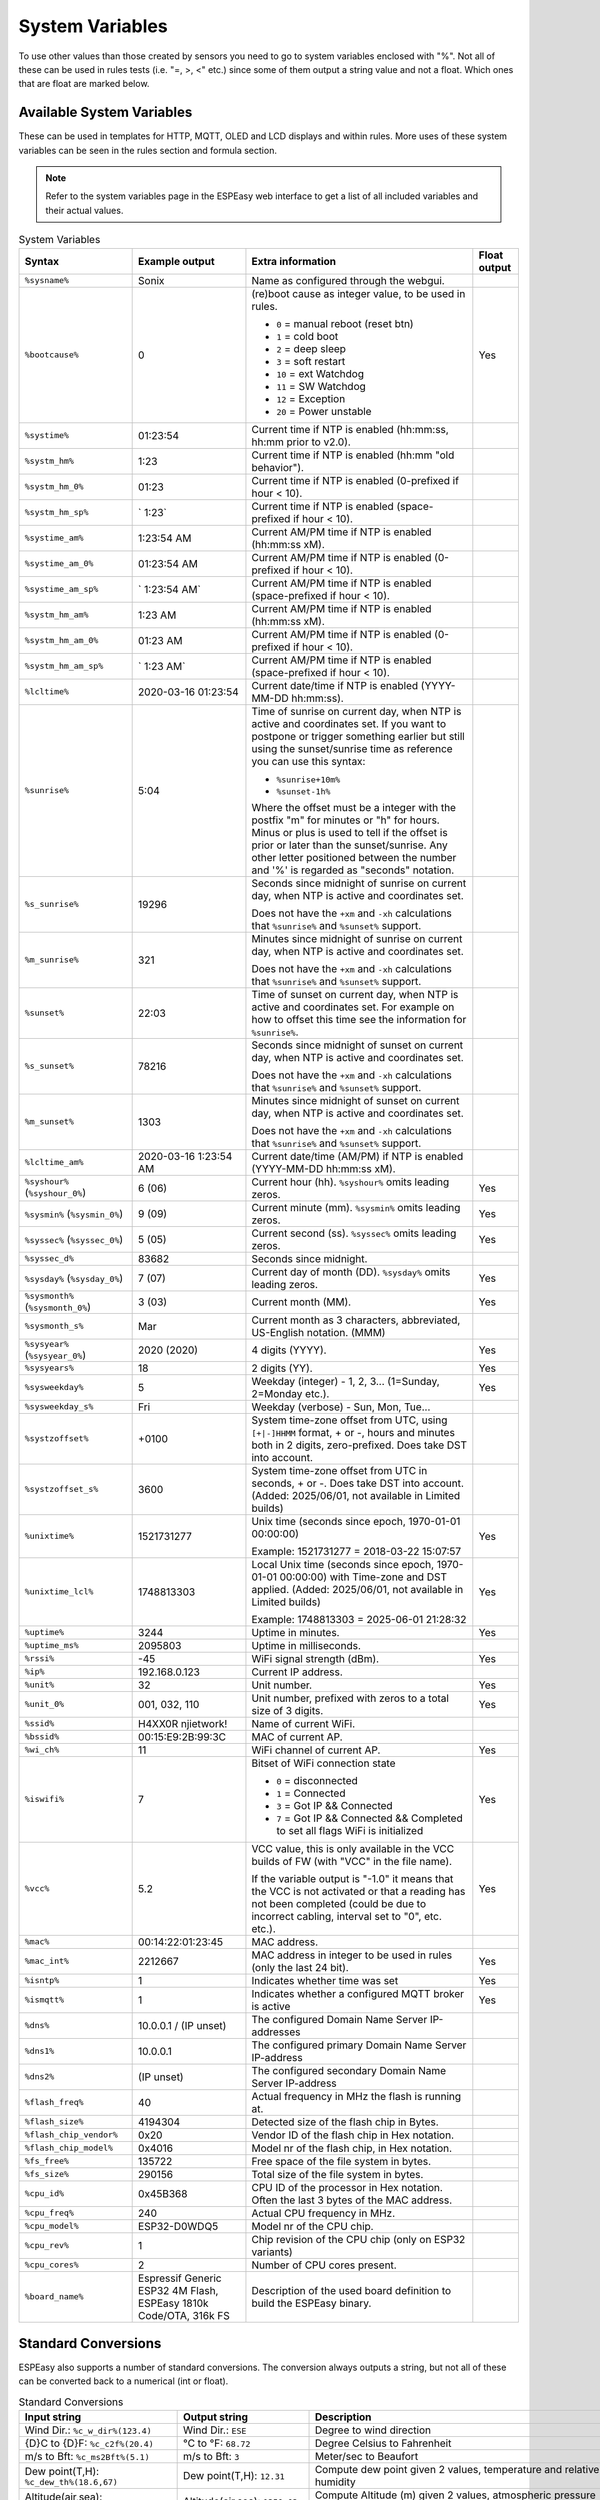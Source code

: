 System Variables
****************

To use other values than those created by sensors you need to go to 
system variables enclosed with "%". 
Not all of these can be used in rules tests (i.e. "=, >, <" etc.) 
since some of them output a string value and not a float. 
Which ones that are float are marked below.

Available System Variables
^^^^^^^^^^^^^^^^^^^^^^^^^^

These can be used in templates for HTTP, MQTT, OLED and LCD displays and within rules. 
More uses of these system variables can be seen in the rules section and formula section.

.. note:: Refer to the system variables page in the ESPEasy web interface to get a list of all included variables and their actual values.


.. list-table:: System Variables
   :widths: 25 25 50 10
   :header-rows: 1

   * - Syntax
     - Example output
     - Extra information
     - Float output
   * - ``%sysname%``
     - Sonix
     - Name as configured through the webgui.
     - 
   * - ``%bootcause%``
     - 0
     - (re)boot cause as integer value, to be used in rules. 
       
       * ``0`` = manual reboot (reset btn)
       * ``1`` = cold boot
       * ``2`` = deep sleep
       * ``3`` = soft restart
       * ``10`` = ext Watchdog
       * ``11`` = SW Watchdog
       * ``12`` = Exception
       * ``20`` = Power unstable
     - Yes
   * - ``%systime%``
     - 01:23:54
     - Current time if NTP is enabled (hh:mm:ss, hh:mm prior to v2.0).
     - 
   * - ``%systm_hm%``
     - 1:23
     - Current time if NTP is enabled (hh:mm "old behavior").
     - 
   * - ``%systm_hm_0%``
     - 01:23
     - Current time if NTP is enabled (0-prefixed if hour < 10).
     - 
   * - ``%systm_hm_sp%``
     - ` 1:23`
     - Current time if NTP is enabled (space-prefixed if hour < 10).
     - 
   * - ``%systime_am%``
     - 1:23:54 AM
     - Current AM/PM time if NTP is enabled (hh:mm:ss xM).
     - 
   * - ``%systime_am_0%``
     - 01:23:54 AM
     - Current AM/PM time if NTP is enabled (0-prefixed if hour < 10).
     - 
   * - ``%systime_am_sp%``
     - ` 1:23:54 AM`
     - Current AM/PM time if NTP is enabled (space-prefixed if hour < 10).
     - 
   * - ``%systm_hm_am%``
     - 1:23 AM
     - Current AM/PM time if NTP is enabled (hh:mm:ss xM).
     - 
   * - ``%systm_hm_am_0%``
     - 01:23 AM
     - Current AM/PM time if NTP is enabled (0-prefixed if hour < 10).
     - 
   * - ``%systm_hm_am_sp%``
     - ` 1:23 AM`
     - Current AM/PM time if NTP is enabled (space-prefixed if hour < 10).
     - 
   * - ``%lcltime%``
     - 2020-03-16 01:23:54
     - Current date/time if NTP is enabled (YYYY-MM-DD hh:mm:ss).
     - 
   * - ``%sunrise%``
     - 5:04
     - Time of sunrise on current day, when NTP is active and coordinates set. 
       If you want to postpone or trigger something earlier but still using the sunset/sunrise time as reference you can use this syntax: 
       
       * ``%sunrise+10m%``
       * ``%sunset-1h%``
       
       Where the offset must be a integer with the postfix "m" for minutes or "h" for hours. Minus or plus is used to tell if the offset is prior or later than the sunset/sunrise. Any other letter positioned between the number and '%' is regarded as "seconds" notation.
     - 
   * - ``%s_sunrise%``
     - 19296
     - Seconds since midnight of sunrise on current day, when NTP is active and coordinates set. 

       Does not have the ``+xm`` and ``-xh`` calculations that ``%sunrise%`` and ``%sunset%`` support.
     -
   * - ``%m_sunrise%``
     - 321
     - Minutes since midnight of sunrise on current day, when NTP is active and coordinates set. 

       Does not have the ``+xm`` and ``-xh`` calculations that ``%sunrise%`` and ``%sunset%`` support.
     - 
   * - ``%sunset%``
     - 22:03
     - Time of sunset on current day, when NTP is active and coordinates set. For example on how to offset this time see the information for ``%sunrise%``.
     - 
   * - ``%s_sunset%``
     - 78216
     - Seconds since midnight of sunset on current day, when NTP is active and coordinates set. 

       Does not have the ``+xm`` and ``-xh`` calculations that ``%sunrise%`` and ``%sunset%`` support.
     - 
   * - ``%m_sunset%``
     - 1303
     - Minutes since midnight of sunset on current day, when NTP is active and coordinates set. 

       Does not have the ``+xm`` and ``-xh`` calculations that ``%sunrise%`` and ``%sunset%`` support.
     - 
   * - ``%lcltime_am%``
     - 2020-03-16 1:23:54 AM
     - Current date/time (AM/PM) if NTP is enabled (YYYY-MM-DD hh:mm:ss xM).
     - 
   * - ``%syshour%`` (``%syshour_0%``)
     - 6 (06)
     - Current hour (hh). ``%syshour%`` omits leading zeros.
     - Yes
   * - ``%sysmin%`` (``%sysmin_0%``)
     - 9 (09)
     - Current minute (mm). ``%sysmin%`` omits leading zeros.
     - Yes
   * - ``%syssec%`` (``%syssec_0%``)
     - 5 (05)
     - Current second (ss). ``%syssec%`` omits leading zeros.
     - Yes
   * - ``%syssec_d%``
     - 83682
     - Seconds since midnight.
     -
   * - ``%sysday%`` (``%sysday_0%``)
     - 7 (07)
     - Current day of month (DD). ``%sysday%`` omits leading zeros.
     - Yes
   * - ``%sysmonth%`` (``%sysmonth_0%``)
     - 3 (03)
     - Current month (MM).
     - Yes
   * - ``%sysmonth_s%``
     - Mar
     - Current month as 3 characters, abbreviated, US-English notation. (MMM)
     -
   * - ``%sysyear%`` (``%sysyear_0%``)
     - 2020 (2020)
     - 4 digits (YYYY).
     - Yes
   * - ``%sysyears%``
     - 18
     - 2 digits (YY).
     - Yes
   * - ``%sysweekday%``
     - 5
     - Weekday (integer) - 1, 2, 3... (1=Sunday, 2=Monday etc.).
     - Yes
   * - ``%sysweekday_s%``
     - Fri
     - Weekday (verbose) - Sun, Mon, Tue...
     - 
   * - ``%systzoffset%``
     - +0100
     - System time-zone offset from UTC, using ``[+|-]HHMM`` format, + or -, hours and minutes both in 2 digits, zero-prefixed. Does take DST into account.
     - 
   * - ``%systzoffset_s%``
     - 3600
     - System time-zone offset from UTC in seconds, + or -. Does take DST into account. (Added: 2025/06/01, not available in Limited builds)
     - 
   * - ``%unixtime%``
     - 1521731277
     - Unix time (seconds since epoch, 1970-01-01 00:00:00)
       
       Example: 1521731277 = 2018-03-22 15:07:57
     - Yes
   * - ``%unixtime_lcl%``
     - 1748813303
     - Local Unix time (seconds since epoch, 1970-01-01 00:00:00) with Time-zone and DST applied. (Added: 2025/06/01, not available in Limited builds)
       
       Example: 1748813303 = 2025-06-01 21:28:32
     - Yes
   * - ``%uptime%``
     - 3244
     - Uptime in minutes.
     - Yes
   * - ``%uptime_ms%``
     - 2095803
     - Uptime in milliseconds.
     -
   * - ``%rssi%``
     - -45
     - WiFi signal strength (dBm).
     - Yes
   * - ``%ip%``
     - 192.168.0.123
     - Current IP address.
     - 
   * - ``%unit%``
     - 32
     - Unit number.
     - Yes
   * - ``%unit_0%``
     - 001, 032, 110
     - Unit number, prefixed with zeros to a total size of 3 digits.
     - Yes
   * - ``%ssid%``
     - H4XX0R njietwork!
     - Name of current WiFi.
     - 
   * - ``%bssid%``
     - 00:15:E9:2B:99:3C
     - MAC of current AP.
     - 
   * - ``%wi_ch%``
     - 11
     - WiFi channel of current AP.
     - Yes
   * - ``%iswifi%``
     - 7
     - Bitset of WiFi connection state

       * ``0`` = disconnected
       * ``1`` = Connected
       * ``3`` = Got IP && Connected
       * ``7`` = Got IP && Connected && Completed to set all flags WiFi is initialized
     - Yes
   * - ``%vcc%``
     - 5.2
     - VCC value, this is only available in the VCC builds of FW (with "VCC" in the file name).
       
       If the variable output is "-1.0" it means that the VCC is not activated or that a reading has not been completed (could be due to incorrect cabling, interval set to "0", etc. etc.).
     - Yes
   * - ``%mac%``
     - 00:14:22:01:23:45
     - MAC address.
     - 
   * - ``%mac_int%``
     - 2212667
     - MAC address in integer to be used in rules (only the last 24 bit).
     - Yes
   * - ``%isntp%``
     - 1
     - Indicates whether time was set
     - Yes
   * - ``%ismqtt%``
     - 1
     - Indicates whether a configured MQTT broker is active
     - Yes
   * - ``%dns%``
     - 10.0.0.1 / (IP unset)
     - The configured Domain Name Server IP-addresses
     -
   * - ``%dns1%``
     - 10.0.0.1
     - The configured primary Domain Name Server IP-address
     -
   * - ``%dns2%``
     - (IP unset)
     - The configured secondary Domain Name Server IP-address
     -
   * - ``%flash_freq%``
     - 40
     - Actual frequency in MHz the flash is running at.
     -
   * - ``%flash_size%``
     - 4194304
     - Detected size of the flash chip in Bytes.
     -
   * - ``%flash_chip_vendor%``
     - 0x20
     - Vendor ID of the flash chip in Hex notation.
     -
   * - ``%flash_chip_model%``
     - 0x4016
     - Model nr of the flash chip, in Hex notation.
     -
   * - ``%fs_free%``
     - 135722
     - Free space of the file system in bytes.
     -
   * - ``%fs_size%``
     - 290156
     - Total size of the file system in bytes.
     -
   * - ``%cpu_id%``
     - 0x45B368
     - CPU ID of the processor in Hex notation. Often the last 3 bytes of the MAC address.
     -
   * - ``%cpu_freq%``
     - 240
     - Actual CPU frequency in MHz.
     -
   * - ``%cpu_model%``
     - ESP32-D0WDQ5	
     - Model nr of the CPU chip.
     -
   * - ``%cpu_rev%``
     - 1
     - Chip revision of the CPU chip (only on ESP32 variants)
     -
   * - ``%cpu_cores%``
     - 2
     - Number of CPU cores present.
     -
   * - ``%board_name%``
     - Espressif Generic ESP32 4M Flash, ESPEasy 1810k Code/OTA, 316k FS
     - Description of the used board definition to build the ESPEasy binary.
     -

Standard Conversions
^^^^^^^^^^^^^^^^^^^^

ESPEasy also supports a number of standard conversions.
The conversion always outputs a string, but not all of these can be converted back to a numerical (int or float).


.. list-table:: Standard Conversions
   :widths: 25 25 50
   :header-rows: 1

   * - Input string
     - Output string
     - Description
   * - Wind Dir.:    ``%c_w_dir%(123.4)``
     - Wind Dir.: ``ESE``
     - Degree to wind direction
   * - {D}C to {D}F: ``%c_c2f%(20.4)``
     - °C to °F: ``68.72``
     - Degree Celsius to Fahrenheit
   * - m/s to Bft:   ``%c_ms2Bft%(5.1)``
     - m/s to Bft: ``3``
     - Meter/sec to Beaufort
   * - Dew point(T,H): ``%c_dew_th%(18.6,67)``
     - Dew point(T,H): ``12.31``
     - Compute dew point given 2 values, temperature and relative humidity
   * - Altitude(air,sea): ``%c_alt_pres_sea%(850,1000)``
     - Altitude(air,sea): ``1350.03``
     - Compute Altitude (m) given 2 values, atmospheric pressure and pressure at sea level (hPa). (Added: 2021/04/27)
   * - PressureElevation(air,alt): ``%c_sea_pres_alt%(850,1350.03)``
     - PressureElevation(air,alt): ``1000.00``
     - Compensate air pressure for measured atmospheric pressure (hPa) and given altitude (m). (Added: 2021/04/27)
   * - cm to imperial: ``%c_cm2imp%(190)``
     - cm to imperial: ``6'2.8"``
     - Centimeter to imperial units
   * - mm to imperial: ``%c_mm2imp%(1900)``
     - mm to imperial: ``6'2.8"``
     - Millimeter to imperial units
   * - Mins to days: ``%c_m2day%(1900)``
     - Mins to days: ``1.32``
     - Minutes expressed in days
   * - Mins to dh:   ``%c_m2dh%(1900)``
     - Mins to dh: ``1d07h``
     - Minutes to days/hours notation
   * - Mins to dhm:  ``%c_m2dhm%(1900)``
     - Mins to dhm: ``1d07h40m``
     - Minutes to days/hours/minutes notation
   * - Mins to hcm:  ``%c_m2hcm%(482)``
     - Mins to hcm: ``08:02``
     - Minutes to hours/colon/minutes (hh:mm) notation (days are ignored when value > 1440 minutes!)
   * - Secs to dhms: ``%c_s2dhms%(100000)``
     - Secs to dhms: ``1d03:46:40``
     - Seconds to days/hours/minutes/seconds notation
   * - Unix Timestamp to date/time: ``%c_ts2date%(1748813303)``
     - Unix Timestamp to date/time: ``2025-06-01 21:28:32``
     - Unix Timestamp to year-month-day hour:minute:second notation (Default ``%unixtime%`` is UTC)
     
       Optionally takes a second argument <> 0 to use AM/PM time notation.

       ``%c_ts2date%(1748813303, 1)`` -> ``2025-06-01 09:28:32 PM``
   * - Unix Timestamp to weekday: ``%c_ts2wday%(%unixtime_lcl%)``
     - Unix Timestamp to weekday: ``2``
     - Return the numeric weekday (dow) index, 0..6 (sun..sat), so it can be used with f.e. ``{lookup:%c_ts2wday%(%unixtime_lcl%):3:sunmontuewedthufrisat}`` to show a 3 character day name, that can easily be translated into your desired languag, and the length adjusted as desired.
   * - Random(L,H): ``%c_random%(0, 1)``
     - Random(L,H): ``0.123``
     - Generate random number in the given range L ... H (Added: 2025/04/29)
   * - To HEX: ``%c_2hex%(100000[,<minDigits>])``
     - To HEX: ``186A0`` or with minDigits = 6 ``0186A0``
     - Convert integer value to HEX notation.  (Added: 2020/10/07, 2025/05/25: optional minDigits)
   * - Unit to IP: ``%c_u2ip%(%unit%,0)``
     - Unit to IP: ``192.168.1.67``
     - Convert a (known) unit number to its IP Address. (Added: 2020/11/08)

       f_opt: for invalid IP: 0 = ``(IP unset)`` 1 = (empty string)  2 = ``0``
   * - Unit to Name: ``%c_uname%(%unit%)``
     - Unit to Name: ``ESP32DualR3``
     - Convert to the name of the remote unit. (Added: 2024/04/21)
   * - Unit to Age: ``%c_uage%(%unit%)``
     - Unit to Age: ``11``
     - Convert to the age (last received update via P2P) of the remote unit in seconds. (Added: 2024/04/21)

       If the unit is not in the list of known nodes, then ``-1`` is returned.
   * - Unit to Build: ``%c_ubuild%(%unit%)``
     - Unit to Build: ``20812``
     - Convert to the buildnr of the remote unit. (Added: 2024/04/21)
   * - Unit to Build-string: ``%c_ubuildstr%(%unit%)``
     - Unit to Build-string: ``20240421``
     - Convert to the buildnr converted to date-format of the remote unit. (Added: 2024/04/21)

       The date-format for buildnrs is available since build 20200, introduced on 2022-08-18. For older builds, the actual buildnumber is returned, f.e. 20117.
   * - Unit to Load: ``%c_uload%(%unit%)``
     - Unit to Load: ``27.34``
     - Convert to the load percentage of the remote unit. (Added: 2024/04/21)
   * - Unit to ESP-Type: ``%c_utype%(%unit%)``
     - Unit to ESP-Type: ``33``
     - Convert to the ESP-Type (numeric) of the remote unit. (Added: 2024/04/21)

       This is the list of recognized types:

       *  1 : Sonix (ESP8266)
       * 17 : Sonix Mega (ESP8266)
       * 33 : Sonix 32
       * 34 : Sonix 32-S2
       * 35 : Sonix 32-C3
       * 36 : Sonix 32-S3
       * 37 : Sonix 32-C2
       * 38 : Sonix 32-H2
       * 39 : Sonix 32-C6
       *  5 : RPI Sonix
       * 65 : Arduino Sonix
       * 81 : Nano Sonix
   * - Unit to ESP-Type-string: ``%c_utypestr%(%unit%)``
     - Unit to ESP-Type-string: ``Sonix 32``
     - Convert to the ESP-Type (string) of the remote unit. (Added: 2024/04/21)

       See ``%c_utype%(<unit>)`` for the names and numbers used.
   * - Check if numeric value (test:'123'): ``%c_isnum%(test)``
     - Check if numeric value (test:'123'): ``1``
     - Check if the content of a string variable (set with ``LetStr`` command) contains a numeric value. 0 = false, 1 = true

       (Added: 2025/05/25, only available when String Variables feature is included in the build)

   * - Format (testf:'Out $6.2f M$g'): ``%c_strf%(testf,123.45,2)``
     - Format 1 or 2 values using a format specification.
     - For formatting values, similar to C ``printf`` function, only supporting floating point formatting specifiers, and using ``$`` instead of the '%' trigger character used by printf.
     
       (Added: 2025/05/27, only available when String Variables feature is included in the build)

       Supported format specs: A string variable, containing 1 or 2 format specifiers. This format string must be set using the ``LetStr`` command in a string variable. Or alternatively, a direct format string can be provided, that must *not* be quoted, and *not* contain any commas.

       ``$[flags][width][.precision]specifier``

       ``specifier``:

       * ``f``: Decimal floating point, lowercase
       * ``F``: Decimal floating point, uppercase
       * ``e``: Scientific notation (mantissa/exponent), lowercase
       * ``E``: Scientific notation (mantissa/exponent), uppercase
       * ``g``: Use the shortest representation, $e or $f
       * ``G``: Use the shortest representation, $E or $F
       * ``%``: Output a percent sign (this can also be achieved by using ``%%`` where the '%' is intended)

       ``flags``:

       * ``-``: Left-justify within the given field width
       * ``+``: Forces to preceed the result with a plus or minus sign (+ or -) even for positive numbers
       * ``#``: Forces the output to contain a decimal point even if no more digits follow
       * ``0``: Left-pads the number with zeroes (0) instead of spaces when padding is specified

       ``width``:

       * ``(number)``: Minimum number of characters to be output, padded with spaces unless ``0`` flag is specified, not truncated when the output is wider

       ``.precision``:

       * ``.(number)``: For ``e``, ``E``, ``f`` and ``F`` specifiers, this is the number of digits to be printed after the decimal point (by default, this is 6). 
       * ``.(number)``: For ``g`` and ``G`` specifiers, this is the maximum number of significant digits to be printed.

       (This is a summary of the C ``printf`` specification, adjusted for this function. Other printf features are not, or only partially, supported!)

       **Examples**:

       Output a value with minimal decimals: ``$g`` This can be used for output of integer values as all ESPEasy internal values are of floating point nature.

       Output a temperature with 1 decimal: ``$.1f {D}C``

       Output humidity with a percent sign: ``$g$% RH`` (remove spaces to preserve some display-space)

       .. warning:: If more than 2, or not listed here, format specifiers are used in the format string, then this may cause unexpected behavior of the ESP, because of out-of-bounds memory access!

Task Formulas
^^^^^^^^^^^^^

Most tasks support using formulas.
These will be called when a task's ``PLUGIN_READ`` is called.

The formula can perform basic calculations.
In these calculations the new read value can be referred to via ``%value%``.
It is also possible to refer to the previous value, from before ``PLUGIN_READ`` is called.
This previous value can be referred to via ``%pvalue%``


Examples
--------

.. note::
 Use of "Standard Conversions" and referring other task values in formula was added on 2021-08-06


Convert from Celsius to Fahrenheit
""""""""""""""""""""""""""""""""""

* Using a formula: ``(%value%*9/5)+32``
* Using above mentioned "Standard Conversions": ``%c_c2f%(%value%)``


Compute dew point
"""""""""""""""""

In formulas one may also refer to other task values.
For example when using a BME280, which can measure temperature and humidity, it could be useful to output the dew point temperature instead of the actual temperature.

For this conversion, ``%c_dew_th%`` can be used, but it does need 2 input values:

* Temperature
* Humidity

Let's assume we have a task called "bme" which has a task value named "H" (humidity).
To replace the measured temperature with the dew point, one may want to use the following conversion:

.. code-block:: none

   %c_dew_th%(%value%,[bme#H])

Compute altitude based on air pressure
""""""""""""""""""""""""""""""""""""""

An ESPEasy node may receive sensor data from another remote node.
For example a node may have 2 tasks:

* "local" receiving the air pressure from a sensor
* "remote" which has a task value  "P" which contains the remote air pressure.

.. code-block:: none

   %c_alt_pres_sea%(%value%,[remote#P])

With this formula set at the "local" task which measures the air pressure, the unit of measure is converted from air pressure to altitude in meters, compared to the remote sensor.

This "remote" task may be received via ESPEasy p2p or can be set by the ``TaskValueSet`` command in rules to a dummy task.



Finite Impulse Response Filter
""""""""""""""""""""""""""""""

A Finate Impulse Response Filter (FIR) does only add a fraction of the change to the new value.
This does dampen the effect of a sudden spike in the readings and just follows the trend of the measured value.

It can also be used as a simple interpolate function for some values that may flip a number of times between 2 discrete values.
For example most A/D converters may flip between 2 discrete levels, where this flipping may be regarded as a duty cycle corresponding to where the actual value may be between both discrete levels of the ADC.

The factor used in an FIR is a trade-off between strength of filtering and adding a delay to the response time.

Since formulas only can refer to one previous value, we can only make a FIR filter with order N = 2.

An example with a weight of 0.25:

.. code-block:: none

   %pvalue% + (%value%-%pvalue%)/4


